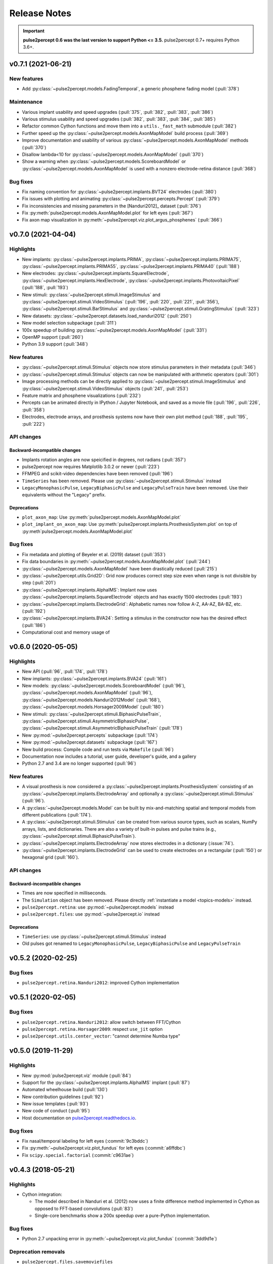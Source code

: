 .. _users-release-notes:

=============
Release Notes
=============

.. important::

    **pulse2percept 0.6 was the last version to support Python <= 3.5.**
    pulse2percept 0.7+ requires Python 3.6+.

v0.7.1 (2021-06-21)
-------------------

New features
~~~~~~~~~~~~

*  Add :py:class:`~pulse2percept.models.FadingTemporal`, a generic phosphene fading model (:pull:`378`)

Maintenance
~~~~~~~~~~~

*  Various implant usability and speed upgrades (:pull:`375`, :pull:`382`, :pull:`383`, :pull:`386`)
*  Various stimulus usability and speed upgrades (:pull:`382`, :pull:`383`, :pull:`384`, :pull:`385`)
*  Refactor common Cython functions and move them into a ``utils._fast_math`` submodule (:pull:`382`)
*  Further speed up the :py:class:`~pulse2percept.models.AxonMapModel` build process (:pull:`369`)
*  Improve documentation and usability of various :py:class:`~pulse2percept.models.AxonMapModel` methods (:pull:`370`)
*  Disallow lambda<10 for :py:class:`~pulse2percept.models.AxonMapModel` (:pull:`370`)
*  Show a warning when :py:class:`~pulse2percept.models.ScoreboardModel` or
   :py:class:`~pulse2percept.models.AxonMapModel` is used with a nonzero electrode-retina distance (:pull:`368`)

Bug fixes
~~~~~~~~~

*  Fix naming convention for :py:class:`~pulse2percept.implants.BVT24` electrodes (:pull:`380`)
*  Fix issues with plotting and animating :py:class:`~pulse2percept.percepts.Percept` (:pull:`379`)
*  Fix inconsistencies and missing parameters in the [Nanduri2012]_ dataset (:pull:`376`)
*  Fix :py:meth:`pulse2percept.models.AxonMapModel.plot` for left eyes (:pull:`367`)
*  Fix axon map visualization in :py:meth:`~pulse2percept.viz.plot_argus_phosphenes` (:pull:`366`)

v0.7.0 (2021-04-04)
-------------------

Highlights
~~~~~~~~~~

*  New implants: :py:class:`~pulse2percept.implants.PRIMA`, 
   :py:class:`~pulse2percept.implants.PRIMA75`,
   :py:class:`~pulse2percept.implants.PRIMA55`, 
   :py:class:`~pulse2percept.implants.PRIMA40` (:pull:`188`)
*  New electrodes: :py:class:`~pulse2percept.implants.SquareElectrode`,
   :py:class:`~pulse2percept.implants.HexElectrode`,
   :py:class:`~pulse2percept.implants.PhotovoltaicPixel` (:pull:`188`, 
   :pull:`193`)
*  New stimuli: :py:class:`~pulse2percept.stimuli.ImageStimulus` and
   :py:class:`~pulse2percept.stimuli.VideoStimulus` (:pull:`196`, :pull:`220`,
   :pull:`221`, :pull:`356`), :py:class:`~pulse2percept.stimuli.BarStimulus`
   and :py:class:`~pulse2percept.stimuli.GratingStimulus` (:pull:`323`)
*  New datasets: :py:class:`~pulse2percept.datasets.load_nanduri2012`
   (:pull:`250`)
*  New model selection subpackage (:pull:`311`)
*  100x speedup of building :py:class:`~pulse2percept.models.AxonMapModel` (:pull:`331`)
*  OpenMP support (:pull:`260`)
*  Python 3.9 support (:pull:`348`)

New features
~~~~~~~~~~~~

*  :py:class:`~pulse2percept.stimuli.Stimulus` objects now store stimulus parameters
   in their metadata (:pull:`346`)
*  :py:class:`~pulse2percept.stimuli.Stimulus` objects can now be manipulated with
   arithmetic operators (:pull:`301`)
*  Image processing methods can be directly applied to
   :py:class:`~pulse2percept.stimuli.ImageStimulus` and
   :py:class:`~pulse2percept.stimuli.VideoStimulus` objects
   (:pull:`241`, :pull:`253`)
*  Feature matrix and phosphene visualizations (:pull:`232`)
*  Percepts can be animated directly in IPython / Jupyter Notebook, and saved
   as a movie file (:pull:`196`, :pull:`226`, :pull:`358`)
*  Electrodes, electrode arrays, and prosthesis systems now have their own
   plot method (:pull:`188`, :pull:`195`, :pull:`222`)

API changes
~~~~~~~~~~~

Backward-incompatible changes
^^^^^^^^^^^^^^^^^^^^^^^^^^^^^

*  Implants rotation angles are now speicified in degrees, not radians (:pull:`357`)
*  pulse2percept now requires Matplotlib 3.0.2 or newer (:pull:`223`)
*  FFMPEG and scikit-video dependencies have been removed (:pull:`196`)
*  ``TimeSeries`` has been removed. Please use
   :py:class:`~pulse2percept.stimuli.Stimulus` instead
*  ``LegacyMonophasicPulse``, ``LegacyBiphasicPulse`` and ``LegacyPulseTrain``
   have been removed. Use their equivalents without the "Legacy" prefix.

Deprecations
^^^^^^^^^^^^

*  ``plot_axon_map``: Use :py:meth:`pulse2percept.models.AxonMapModel.plot`
*  ``plot_implant_on_axon_map``: Use
   :py:meth:`pulse2percept.implants.ProsthesisSystem.plot` on top of
   :py:meth`pulse2percept.models.AxonMapModel.plot`

Bug fixes
~~~~~~~~~

*  Fix metadata and plotting of Beyeler et al. (2019) dataset (:pull:`353`)
*  Fix data boundaries in :py:meth:`~pulse2percept.models.AxonMapModel.plot`
   (:pull:`244`)
*  :py:class:`~pulse2percept.models.AxonMapModel` have been drastically reduced
   (:pull:`215`)
*  :py:class:`~pulse2percept.utils.Grid2D`: Grid now produces correct step size
   even when range is not divisible by step (:pull:`201`)
*  :py:class:`~pulse2percept.implants.AlphaIMS`: Implant now uses
   :py:class:`~pulse2percept.implants.SquareElectrode` objects and has exactly
   1500 electrodes (:pull:`193`)
*  :py:class:`~pulse2percept.implants.ElectrodeGrid`: Alphabetic names now
   follow A-Z, AA-AZ, BA-BZ, etc. (:pull:`192`)
*  :py:class:`~pulse2percept.implants.BVA24`: Setting a stimulus in the
   constructor now has the desired effect (:pull:`186`)
*  Computational cost and memory usage of


v0.6.0 (2020-05-05)
----------------------

Highlights
~~~~~~~~~~

*   New API (:pull:`96`, :pull:`174`, :pull:`178`)
*   New implants: :py:class:`~pulse2percept.implants.BVA24` (:pull:`161`)
*   New models: :py:class:`~pulse2percept.models.ScoreboardModel` (:pull:`96`),
    :py:class:`~pulse2percept.models.AxonMapModel` (:pull:`96`),
    :py:class:`~pulse2percept.models.Nanduri2012Model` (:pull:`168`),
    :py:class:`~pulse2percept.models.Horsager2009Model` (:pull:`180`)
*   New stimuli: :py:class:`~pulse2percept.stimuli.BiphasicPulseTrain`,
    :py:class:`~pulse2percept.stimuli.AsymmetricBiphasicPulse`,
    :py:class:`~pulse2percept.stimuli.AsymmetricBiphasicPulseTrain`
    (:pull:`178`)
*   New :py:mod:`~pulse2percept.percepts` subpackage (:pull:`174`)
*   New :py:mod:`~pulse2percept.datasets` subpackage (:pull:`167`)
*   New build process: Compile code and run tests via ``Makefile``
    (:pull:`96`)
*   Documentation now includes a tutorial, user guide, developer's guide, and
    a gallery
*   Python 2.7 and 3.4 are no longer supported (:pull:`96`)

New features
~~~~~~~~~~~~

*   A visual prosthesis is now considered a
    :py:class:`~pulse2percept.implants.ProsthesisSystem` consisting of an
    :py:class:`~pulse2percept.implants.ElectrodeArray` and optionally a
    :py:class:`~pulse2percept.stimuli.Stimulus` (:pull:`96`).
*   A :py:class:`~pulse2percept.models.Model` can be built by mix-and-matching
    spatial and temporal models from different publications (:pull:`174`).
*   A :py:class:`~pulse2percept.stimuli.Stimulus` can be created from various
    source types, such as scalars, NumPy arrays, lists, and dictionaries.
    There are also a variety of built-in pulses and pulse trains
    (e.g., :py:class:`~pulse2percept.stimuli.BiphasicPulseTrain`).
*   :py:class:`~pulse2percept.implants.ElectrodeArray` now stores electrodes in
    a dictionary (:issue:`74`).
*   :py:class:`~pulse2percept.implants.ElectrodeGrid` can be used to create
    electrodes on a rectangular (:pull:`150`) or hexagonal grid (:pull:`160`).

API changes
~~~~~~~~~~~

Backward-incompatible changes
^^^^^^^^^^^^^^^^^^^^^^^^^^^^^

*  Times are now specified in milliseconds.
*  The ``Simulation`` object has been removed. Please directly
   :ref:`instantiate a model <topics-models>` instead.
*  ``pulse2percept.retina``: use :py:mod:`~pulse2percept.models` instead
*  ``pulse2percept.files``: use :py:mod:`~pulse2percept.io` instead

Deprecations
^^^^^^^^^^^^

*  ``TimeSeries``: use :py:class:`~pulse2percept.stimuli.Stimulus` instead
*  Old pulses got renamed to ``LegacyMonophasicPulse``, ``LegacyBiphasicPulse``
   and ``LegacyPulseTrain``

v0.5.2 (2020-02-25)
-------------------

Bug fixes
~~~~~~~~~

*   ``pulse2percept.retina.Nanduri2012``: improved Cython implementation

v0.5.1 (2020-02-05)
-------------------

Bug fixes
~~~~~~~~~

*   ``pulse2percept.retina.Nanduri2012``: allow switch between FFT/Cython
*   ``pulse2percept.retina.Horsager2009``: respect ``use_jit`` option
*   ``pulse2percept.utils.center_vector``: "cannot determine Numba type"

v0.5.0 (2019-11-29)
-------------------

Highlights
~~~~~~~~~~

*   New :py:mod:`pulse2percept.viz` module (:pull:`84`)
*   Support for the :py:class:`~pulse2percept.implants.AlphaIMS` implant
    (:pull:`87`)
*   Automated wheelhouse build (:pull:`130`)
*   New contribution guidelines (:pull:`92`)
*   New issue templates (:pull:`93`)
*   New code of conduct (:pull:`95`)
*   Host documentation on
    `pulse2percept.readthedocs.io <https://pulse2percept.readthedocs.io>`_.

Bug fixes
~~~~~~~~~

*   Fix nasal/temporal labeling for left eyes (:commit:`9c3bddc`)
*   Fix :py:meth:`~pulse2percept.viz.plot_fundus` for left eyes
    (:commit:`a6ffdbc`)
*   Fix ``scipy.special.factorial`` (:commit:`c9631ae`)

v0.4.3 (2018-05-21)
-------------------

Highlights
~~~~~~~~~~

*   Cython integration:

    * The model described in Nanduri et al. (2012) now uses a finite difference
      method implemented in Cython as opposed to FFT-based convolutions
      (:pull:`83`)

    * Single-core benchmarks show a 200x speedup over a pure-Python
      implementation.

Bug fixes
~~~~~~~~~

*   Python 2.7 unpacking error in :py:meth:`~pulse2percept.viz.plot_fundus`
    (:commit:`3dd9d1e`)

.. _0.4.3-deprecation-removals:

Deprecation removals
~~~~~~~~~~~~~~~~~~~~

* ``pulse2percept.files.savemoviefiles``
* ``pulse2percept.files.npy2movie``
* ``pulse2percept.files.scale``
* ``pulse2percept.stimuli.Movie2Pulsetrain``
* ``pulse2percept.stimuli.retinalmovie2electrodtimeseries``
* ``pulse2percept.utils.Parameters``
* ``pulse2percept.utils.mov2npy``

v0.3.0 (2018-02-20)
-------------------

Highlights
~~~~~~~~~~

*   New, faster axon map calculation
*   Better plotting
*   Support for left/right eye
